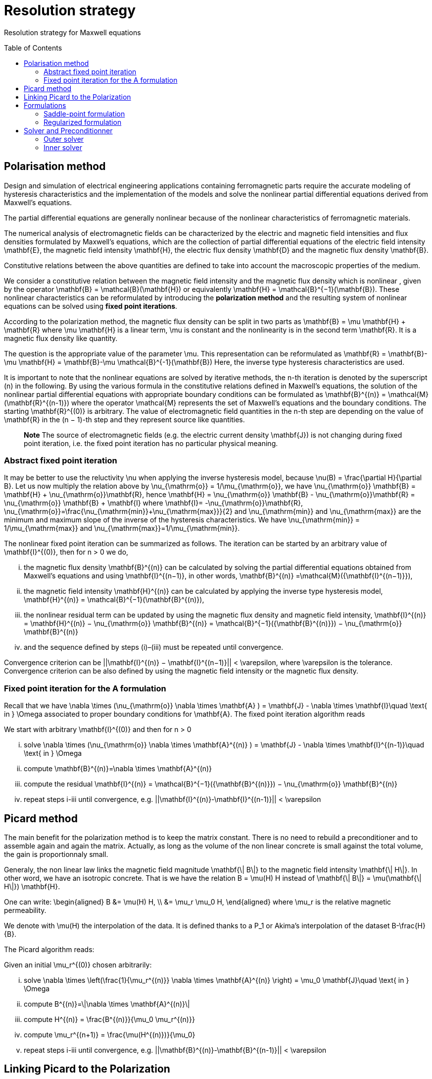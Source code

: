 [[MaxwellStrategyChapter]]
= Resolution strategy
:toc:
:toc-placement: preamble
:toc-level: 3
:biblio: ../Appendix/Bibliography/readme.adoc

Resolution strategy for Maxwell equations

== Polarisation method

Design and simulation of electrical engineering applications containing ferromagnetic parts require the accurate modeling of hysteresis characteristics and the implementation of the models and solve the nonlinear partial differential equations derived from Maxwell’s equations. 

The partial differential equations are generally nonlinear because of the nonlinear characteristics of ferromagnetic materials.

The numerical analysis of electromagnetic fields can be characterized by the electric and magnetic field intensities and flux densities formulated by Maxwell’s equations, which are the collection of partial differential equations of the electric field intensity $$\mathbf{E}$$, the magnetic field intensity $$\mathbf{H}$$, the electric flux density $$\mathbf{D}$$ and the magnetic flux density $$\mathbf{B}$$.

Constitutive relations between the above quantities are defined to take into account the macroscopic properties of the medium. 

We consider a constitutive relation between the magnetic field intensity and the magnetic flux density which is nonlinear , given by the operator $$\mathbf{B} = \mathcal{B}(\mathbf{H})$$ or equivalently $$\mathbf{H} = \mathcal{B}^{−1}(\mathbf{B})$$. These nonlinear characteristics can be reformulated by introducing the **polarization method** and the resulting system of nonlinear equations can be solved using **fixed point iterations**. 


According to the polarization method, the magnetic flux density can be split in two parts as
$$
\mathbf{B} = \mu \mathbf{H} + \mathbf{R}
$$
where $$\mu \mathbf{H}$$ is a linear term, $$\mu$$ is constant and the nonlinearity is in the second term $$\mathbf{R}$$. It is a magnetic flux density like quantity.

The question is the appropriate value of the parameter $$\mu$$. This representation can be reformulated as
$$
\mathbf{R} = \mathbf{B}-\mu \mathbf{H} = \mathbf{B}-\mu \mathcal{B}^{-1}(\mathbf{B})
$$
Here, the inverse type hysteresis characteristics are used.


It is important to note that the nonlinear equations are solved by iterative methods, the $$n$$-th iteration is denoted by the superscript $$(n)$$ in the following.
By using the various formula in the constitutive relations defined in Maxwell’s equations, the solution of the nonlinear partial differential equations with appropriate boundary conditions can be formulated as
$$
\mathbf{B}^{(n)} = \mathcal{M}(\mathbf{R}^{(n-1)})
$$
where the operator $$\mathcal{M}$$ represents the set of Maxwell’s equations and the boundary conditions. The starting $$\mathbf{R}^{(0)}$$ is arbitrary. The value of electromagnetic field quantities in the $$n$$-th step are depending on the value of $$\mathbf{R}$$ in the $$(n − 1)$$-th step and they represent source like quantities. 

> **Note** The source of electromagnetic fields (e.g. the electric current density $$\mathbf{J}$$) is not changing during fixed point iteration, i.e. the fixed point iteration has no particular physical meaning.

=== Abstract fixed point iteration

It may be better to use the reluctivity $$\nu$$ when applying the inverse hysteresis model, because $$\nu(B) = \frac{\partial H}{\partial B}$$.
Let us now multiply the relation above by $$\nu_{\mathrm{o}} = 1/\mu_{\mathrm{o}}$$, we have
$$
\nu_{\mathrm{o}} \mathbf{B} = \mathbf{H} + \nu_{\mathrm{o}}\mathbf{R},
$$
hence
$$
\mathbf{H} = \nu_{\mathrm{o}} \mathbf{B} - \nu_{\mathrm{o}}\mathbf{R}  = \nu_{\mathrm{o}} \mathbf{B} + \mathbf{I}
$$
where $$\mathbf{I}= -\nu_{\mathrm{o}}\mathbf{R}$$, $$\nu_{\mathrm{o}}=\frac{\nu_{\mathrm{min}}+\nu_{\mathrm{max}}}{2}$$ and $$\nu_{\mathrm{min}}$$ and $$\nu_{\mathrm{max}}$$ are the minimum and maximum slope of the inverse of the hysteresis characteristics. We have  $$\nu_{\mathrm{min}} = 1/\mu_{\mathrm{max}}$$  and $$\nu_{\mathrm{max}}=1/\mu_{\mathrm{min}}$$.


The nonlinear fixed point iteration can be summarized as follows. 
The iteration can be started by an arbitrary value of $$\mathbf{I}^{(0)}$$, then for $$n > 0$$ we do, 

... the magnetic flux density $$\mathbf{B}^{(n)}$$ can be calculated by solving the partial differential equations obtained from Maxwell’s equations and using $$\mathbf{I}^{(n−1)}$$, in other words,
$$
\mathbf{B}^{(n)} =\mathcal{M}({\mathbf{I}^{(n−1)}}),
$$
... the magnetic field intensity $$\mathbf{H}^{(n)}$$ can be calculated by applying the inverse type
hysteresis model, $$\mathbf{H}^{(n)} = \mathcal{B}^{−1}(\mathbf{B}^{(n)}),$$

... the nonlinear residual term can be updated by using the magnetic flux density and
magnetic field intensity,
$$
\mathbf{I}^{(n)} = \mathbf{H}^{(n)} − \nu_{\mathrm{o}} \mathbf{B}^{(n)} = \mathcal{B}^{−1}({\mathbf{B}^{(n)}}) − \nu_{\mathrm{o}} \mathbf{B}^{(n)}
$$
... and the sequence defined by steps (i)–(iii) must be repeated until convergence. 

Convergence criterion can be $$||\mathbf{I}^{(n)} − \mathbf{I}^{(n−1)}|| < \varepsilon$$, where $$\varepsilon$$ is the tolerance. Convergence criterion can be also defined by using the magnetic field intensity or the magnetic flux density.

=== Fixed point iteration for the $$A$$ formulation

Recall that we have 
$$
\nabla \times (\nu_{\mathrm{o}} \nabla \times \mathbf{A} ) = \mathbf{J} - \nabla \times \mathbf{I}\quad \text{ in } \Omega
$$
associated to proper boundary conditions for $$\mathbf{A}$$.
The fixed point iteration algorithm reads

We start with arbitrary $$\mathbf{I}^{(0)}$$ and then for $$n > 0$$

... solve 
$$
\nabla \times (\nu_{\mathrm{o}} \nabla \times \mathbf{A}^{(n)} ) = \mathbf{J} - \nabla \times \mathbf{I}^{(n-1)}\quad \text{ in } \Omega
$$
... compute 
$$
\mathbf{B}^{(n)}=\nabla \times \mathbf{A}^{(n)}
$$
... compute the residual 
$$
\mathbf{I}^{(n)} = \mathcal{B}^{−1}({\mathbf{B}^{(n)}}) − \nu_{\mathrm{o}} \mathbf{B}^{(n)}
$$
... repeat steps i-iii until convergence, e.g. 
$$
||\mathbf{I}^{(n)}-\mathbf{I}^{(n-1)}|| < \varepsilon
$$


== Picard method

The main benefit for the polarization method is to keep the matrix constant.
There is no need to rebuild a preconditioner and to assemble again and again the matrix.
Actually, as long as the volume of the non linear concrete is small against the total volume, the gain is proportionnaly small.


Generaly, the non linear law links the magnetic field magnitude $$\mathbf{\| B\|}$$  to the magnetic field intensity $$\mathbf{\| H\|}$$. In other word, we have an isotropic concrete.
That is we have the relation $$B = \mu(H) H$$ instead of $$\mathbf{\| B\|} = \mu(\mathbf{\| H\|}) \mathbf{H}$$.

One can write:
$$
\begin{aligned}
B &= \mu(H) H, \\
  &= \mu_r \mu_0 H,
\end{aligned}
$$
where $$\mu_r$$ is the relative magnetic permeability.

We denote with $$\mu(H)$$ the interpolation of the data.
It is defined thanks to a $$P_1$$ or Akima's interpolation of the dataset $$B-\frac{H}{B}$$.

The Picard algorithm reads:

Given an initial $$\mu_r^{(0)}$$ chosen arbitrarily:

... solve
$$
\nabla \times \left(\frac{1}{\mu_r^{(n)}} \nabla \times \mathbf{A}^{(n)} \right) = \mu_0 \mathbf{J}\quad \text{ in } \Omega
$$
... compute
$$
B^{(n)}=\|\nabla \times \mathbf{A}^{(n)}\|
$$
... compute
$$
H^{(n)} = \frac{B^{(n)}}{\mu_0 \mu_r^{(n)}}
$$
... compute
$$
\mu_r^{(n+1)} = \frac{\mu(H^{(n)})}{\mu_0}
$$
... repeat steps i-iii until convergence, e.g. 
$$
||\mathbf{B}^{(n)}-\mathbf{B}^{(n-1)}|| < \varepsilon
$$


== Linking Picard to the Polarization

The polarization method has some evident advantages.
Our benchmarks (to come) has shown that algorithm is less robust than the Picard one.

We note here an idea we do not have yet implemented that should circumvent the Polarization problem.

We want to transfer from the right hand side to the matrix the non linearity.
When a criteria we need to define is reached, we construct $$\mu_{N}$$
$$
\begin{aligned}
B &= \mu_0 \mu_{opt} H + I \\
  &= \mu_0 \mu_{N} H \\
\mu_{N} &= \mu_{opt} + \frac{1}{\mu_0} \frac{I}{H}
\end{aligned}
$$
And then we start a new Polarization algorithm with an initial $$\mathbf{I}$$ set to zero.

== Formulations

=== Saddle-point formulation

The first possibility is to add a constraint on the divergence using the Coulomb gauge, $$ \nabla \cdot \mathbf{A} = 0 $$. It is managed by a scalar Lagrange multiplier, giving the saddle-point problem:
$$
\begin{aligned}
\nabla\times\nu_0\nabla\times\mathbf{A} + \nabla p &= \mathbf{J} - \nabla\times\mathbf{I} &\text{ in } \Omega\\
\nabla\cdot\mathbf{A} &= 0 &\text{ in } \Omega\\
\mathbf{A}\times\mathbf{n} &= \mathbf{A}_D &\text{ on } \partial\Omega\\
p &= 0 &\text{ on } \partial\Omega
\end{aligned}
$$

==== Variational formulation
The variational formulation the consists in finding $$(\mathbf{A},p) \in ( X \subset H(\mathrm{curl},\Omega) \times H^1_0(\Omega))$$ (see link:../Appendix/Notations.adoc[Notations]) such that
$$
\begin{aligned}
  &\int_{\Omega}\nu_0(\nabla \times \mathbf{A}) \cdot (\nabla \times \mathbf{v})
    + \int_{\delta \Omega}\nu_0 (\nabla \times \mathbf{A}) \cdot (\mathbf{v} \times \mathbf{n})
    + \int_{\Omega} \mathbf{v} \cdot \nabla p = \int_{\Omega} \mathbf{J} \cdot \mathbf{v}- \int_{\Omega} (\nabla \times \mathbf{I})\cdot \mathbf{v} ~~\forall \mathbf{v}  \in Y \\
  &\int_{\Omega} \mathbf{A} \cdot \nabla q = 0 ~~\forall q \in H^1_0(\Omega)
\end{aligned}
$$

The Dirichlet boundary condition on $$\mathbf{A}$$ imposed on strong form vanishes the boundary term of and the condition is directly taken into account in the definition of the function space $$X = H_{\mathbf{A}_D}(\mathrm{curl},\Omega) = \{ \mathbf{v} \in H(\mathrm{curl},\Omega) \mid \mathbf{v} \times \mathbf{n} = \mathbf{A}_D ~\text{on} ~\partial \Omega\}$$. The variational formulation then consists in finding $$(\mathbf{A},p) \in ( H_{\mathbf{A}_D}(\mathrm{curl},\Omega) \times H^1_0(\Omega))$$ such that
$$
\begin{aligned}
  & \int_{\Omega}\nu_0(\nabla \times \mathbf{A}) \cdot (\nabla \times \mathbf{v})
    + \int_{\Omega} \mathbf{v} \cdot \nabla p = \int_{\Omega} \mathbf{J} \cdot \mathbf{v} - \int_{\Omega} (\nabla \times \mathbf{I})\cdot \mathbf{v}  ~~\forall \mathbf{v} \in H_{0}(\mathrm{curl},\Omega) \\
  & \int_{\Omega} \mathbf{A} \cdot \nabla q = 0 ~~\forall q \in H^1_0(\Omega)
\end{aligned}
$$
We can also impose the Dirichlet boundary conditions on weak form, adding symetrization and penalisation terms and then avoiding to add condition in $$X$$ function space, i.e. $$X = H(\mathrm{curl},\Omega)$$. As previously, $$\gamma$$ is the penalisation coefficient and $$h_s$$ the mesh size. The variational formulation consists then in finding $$\mathbf{A} \in H(\mathrm{curl},\Omega)$$ such that $$\forall (\mathbf{v},q) \in H(\mathrm{curl},\Omega)\times H^1_0(\Omega)$$
$$
\begin{align}
  \int_{\Omega}\nu(\nabla \times \mathbf{A}) \cdot (\nabla \times \mathbf{v})
  + \int_{\delta \Omega}\nu (\nabla \times \mathbf{A}) \cdot (\mathbf{v} \times \mathbf{n})&\\
  + \int_{\delta \Omega}\nu (\nabla \times \mathbf{v}) \cdot (\mathbf{A} \times \mathbf{n})
  + \int_{\delta \Omega} \frac{\gamma}{h_s} \nu (\mathbf{v} \times \mathbf{n}) \cdot (\mathbf{A} \times \mathbf{n})& \\
  + \int_{\Omega} \mathbf{v} \cdot \nabla p
  &= \int_{\Omega} \mathbf{J} \cdot \mathbf{v}
  - \int_{\Omega} (\nabla \times \mathbf{I})\cdot \mathbf{v}\\
  &+ \int_{\delta \Omega}\nu (\nabla \times \mathbf{v}) \cdot \mathbf{A}_D
  + \int_{\delta \Omega} \frac{\gamma}{h_s} \nu (\mathbf{v} \times \mathbf{n}) \cdot \mathbf{A}_D\\
  \int_{\Omega} \mathbf{A} \cdot \nabla q &= 0 
  \end{align}
  $$

==== Discretization
Since $$\mathbf{A}$$ must be in $$H(\mathrm{curl},\Omega)$$, we need to use Nédélec elements, see link:../Appendix/Notations.adoc[Notations]. On the strong form, the discrete problem becomes: +
Find $$(\mathbf{A}_h,p_h)\in (H_{\mathbf{A}_D,h}(\mathrm{curl},\Omega)\times P_{c,h}^1(\Omega))$$ such that
$$
\begin{aligned}
  & \int_{\Omega}\nu_0(\nabla \times \mathbf{A}_h) \cdot (\nabla \times \mathbf{v}_h)
    + \int_{\Omega} \mathbf{v}_h \cdot \nabla p_h = \int_{\Omega} \mathbf{J} \cdot \mathbf{v}_h - \int_{\Omega} (\nabla \times \mathbf{I})\cdot \mathbf{v}_h  ~~\forall \mathbf{v}_h \in H_{0,h}(\mathrm{curl},\Omega) \\
  & \int_{\Omega} \mathbf{A}_h \cdot \nabla q_h = 0 ~~\forall q_h \in P_{0,c,h}^1(\Omega)
\end{aligned}
$$
On the weak form, the discrete problem becomes: +
Find $$(\mathbf{A}_h,p_h)\in (H_{h}(\mathrm{curl},\Omega)\times P_{c,h}^1(\Omega))$$ such that   $$\forall (\mathbf{v}_h,q_h) \in H_h(\mathrm{curl},\Omega)\times P^1_{0,c,h}(\Omega)$$
$$
\begin{align}
  \int_{\Omega}\nu(\nabla \times \mathbf{A}_h) \cdot (\nabla \times \mathbf{v}_h)
  + \int_{\delta \Omega}\nu (\nabla \times \mathbf{A}_h) \cdot (\mathbf{v}_h \times \mathbf{n})&\\
  + \int_{\delta \Omega}\nu (\nabla \times \mathbf{v}_h) \cdot (\mathbf{A}_h \times \mathbf{n})
  + \int_{\delta \Omega} \frac{\gamma}{h_s} \nu (\mathbf{v}_h \times \mathbf{n}) \cdot (\mathbf{A}_h \times \mathbf{n})& \\
  + \int_{\Omega} \mathbf{v}_h \cdot \nabla p_h
  &= \int_{\Omega} \mathbf{J} \cdot \mathbf{v}_h
  - \int_{\Omega} (\nabla \times \mathbf{I})\cdot \mathbf{v}_h\\
  &+ \int_{\delta \Omega}\nu (\nabla \times \mathbf{v}_h) \cdot \mathbf{A}_D
  + \int_{\delta \Omega} \frac{\gamma}{h_s} \nu (\mathbf{v}_h \times \mathbf{n}) \cdot \mathbf{A}_D\\
  \int_{\Omega} \mathbf{A}_h \cdot \nabla q_h &= 0 
  \end{align}
  $$


=== Regularized formulation

The second way consists of considering the ungauged problem as a special case of the time harmonic Maxwell's equations. Then using a Fourier transform, we can write the problem as:
$$
\begin{aligned}
\nabla\times\nu_0\nabla\times\mathbf{A} + \varepsilon\mathbf{A} &= \mathbf{J} - \nabla\times\mathbf{I} &\text{ in } \Omega\\
\mathbf{A}\times\mathbf{n} &= \mathbf{A}_D &\text{ on } \partial\Omega
\end{aligned}
$$

==== Variational formulation
The variational formulation obtained consists in finding $$\mathbf{A} \in X \subset H(\mathrm{curl},\Omega)$$ such that
$$
\begin{aligned}
  \int_{\Omega}\nu_0(\nabla \times \mathbf{A}) \cdot (\nabla \times \mathbf{v})
  + \int_{\delta \Omega}\nu_0 (\nabla \times \mathbf{A}) \cdot (\mathbf{v} \times \mathbf{n} )
  + \int_{\Omega}\varepsilon \mathbf{A} \cdot \mathbf{v}  = \int_{\Omega} \mathbf{J} \cdot \mathbf{v} - \int_{\Omega} (\nabla \times \mathbf{I}) \cdot \mathbf{v} ~\forall \mathbf{v} \in Y
\end{aligned}
$$
Imposing the Dirichlet boundary condition on strong form, removes the boundary term and the condition is inherent to he function space $$X = H(\mathbf{A}_D,\mathrm{curl},\Omega)$$. The variational formulation becomes : Find $$\mathbf{A} \in H_{\mathbf{A}_D}(\mathrm{curl},\Omega)$$ such that
$$
\begin{aligned}
  \int_{\Omega}\nu_0(\nabla \times \mathbf{A}) \cdot (\nabla \times \mathbf{v})
  + \int_{\Omega}\varepsilon \mathbf{A} \cdot \mathbf{v}  = \int_{\Omega} \mathbf{J} \cdot \mathbf{v} - \int_{\Omega} (\nabla \times \mathbf{I}) \cdot \mathbf{v} \quad \forall \mathbf{v} \in H_{0}(\mathrm{curl},\Omega)
\end{aligned}
$$
We can also impose the Dirichlet boundary conditions on weak form, adding symetrization and penalisation terms and then avoiding to add condition in $$X$$ function space, i.e. $$X = H(\mathrm{curl},\Omega)$$. As previously, $$\gamma$$ is the penalisation coefficient and $$h_s$$ the mesh size. The variational formulation consists then in finding $$\mathbf{A} \in H(\mathrm{curl},\Omega)$$ such that $$\forall \mathbf{v} \in H(\mathrm{curl},\Omega)$$
$$
\begin{align*}
  \int_{\Omega}\nu(\nabla \times \mathbf{A}) \cdot (\nabla \times \mathbf{v})
  + \int_{\delta \Omega}\nu (\nabla \times \mathbf{A}) \cdot (\mathbf{v} \times \mathbf{n} )&\\
  + \int_{\delta \Omega}\nu (\nabla \times \mathbf{v}) \cdot (\mathbf{A} \times \mathbf{n} )
  + \int_{\delta \Omega} \frac{\gamma}{h_s} \nu  (\mathbf{v} \times \mathbf{n} ) \cdot (\mathbf{A} \times \mathbf{n} )&\\
  + \int_{\Omega}\alpha \mathbf{A} \cdot \mathbf{v}
  &= \int_{\Omega} \mathbf{J} \cdot \mathbf{v}
  - \int_{\Omega} (\nabla \times \mathbf{I}) \cdot \mathbf{v} \\
  &+ \int_{\delta \Omega}\nu (\nabla \times \mathbf{v}) \cdot \mathbf{A}_D
  + \int_{\delta \Omega} \frac{\gamma}{h_s} \nu  (\mathbf{v} \times \mathbf{n} ) \cdot \mathbf{A}_D
\end{align*}
$$

==== Discretization
On strong form, the discrete problem is: find $$\mathbf{A}_h\in H_{\mathbf{A}_D,h}(\mathrm{curl},\Omega)$$ such that
$$
\begin{aligned}
  \int_{\Omega}\nu_0(\nabla \times \mathbf{A}_h) \cdot (\nabla \times \mathbf{v}_h)
  + \int_{\Omega}\varepsilon \mathbf{A}_h \cdot \mathbf{v}_h  = \int_{\Omega} \mathbf{J} \cdot \mathbf{v}_h - \int_{\Omega} (\nabla \times \mathbf{I}) \cdot \mathbf{v}_h \quad \forall \mathbf{v}_h \in H_{0,h}(\mathrm{curl},\Omega)
\end{aligned}
$$
On weak form, the discrete problem is : find $$\mathbf{A}_h\in H(\mathrm{curl},\Omega)$$ such that $$\forall \mathbf{v}_h \in H(\mathrm{curl},\Omega)$$
$$
\begin{align}
  \int_{\Omega}\nu(\nabla \times \mathbf{A}_h) \cdot (\nabla \times \mathbf{v}_h)
  + \int_{\delta \Omega}\nu (\nabla \times \mathbf{A}_h) \cdot (\mathbf{v}_h \times \mathbf{n} )&\\
  + \int_{\delta \Omega}\nu (\nabla \times \mathbf{v}_h) \cdot (\mathbf{A}_h \times \mathbf{n} )
  + \int_{\delta \Omega} \frac{\gamma}{h_s} \nu  (\mathbf{v}_h \times \mathbf{n} ) \cdot (\mathbf{A}_h \times \mathbf{n} )& \\
  + \int_{\Omega}\alpha \mathbf{A}_h \cdot \mathbf{v}_h
  &= \int_{\Omega} \mathbf{J} \cdot \mathbf{v}_h
  - \int_{\Omega} (\nabla \times \mathbf{I}) \cdot \mathbf{v}_h \\
  &+ \int_{\delta \Omega}\nu (\nabla \times \mathbf{v}_h) \cdot \mathbf{A}_D
  + \int_{\delta \Omega} \frac{\gamma}{h_s} \nu  (\mathbf{v}_h \times \mathbf{n} ) \cdot \mathbf{A}_D
\end{align}
$$

== Solver and Preconditionner

There are many methods available to solve the saddle-point formulation, using iterative solvers.
Considering the number of non zero entries in the matrix to inverse due to the use of edge based finite elements, this method proves to be inefficient for this problem.

A block diagonal preconditioning approach for the time-harmonic Maxwell equations is introduced in link:{biblio}#Greif07[Greif-Schötzau]. 
Combined with a nodal auxiliary space preconditioning technique proposed in link:{biblio}#Xu07[Hiptmair-Xu] specifically designed for $$H(\mathrm{curl})$$-conforming finite element, this method gives attractive performance results detailed in link:{biblio}#Li2010[Li].

This section describes the main ingredients of preconditioning method introduced in link:{biblio}#Li2010[Li].
Based on the saddle point formulation, the magnetostatic problem reads on the form $$\mathcal{K} \mathbf{x} = \mathbf{b}$$
$$
\underbrace{
    \begin{pmatrix}
      \mathcal{A} & \mathcal{B}^{T} \\
      \mathcal{B} & 0
    \end{pmatrix}
  }_{\mathcal{K}}
  \underbrace{ 
    \begin{pmatrix}
      \mathbf{A} \\
      p
    \end{pmatrix}
  }_{x}
  =
  \underbrace{
  \begin{pmatrix}
      \mathbf{f} \\
      0
    \end{pmatrix}
  }_{b}
$$

The solving of this system is performed at two solver "levels". An outer solver dealing with the resolution of the previous system with the block diagonal preconditioner link:{biblio}#Greif07[Greif-Schötzau], and an inner solver dealing with the application of auxiliary space preconditioning technique link:{biblio}#Xu07[Hiptmair-Xu] to the first block of the latter.

=== Outer solver

The block diagonal preconditioner proposed in link:{biblio}#Greif07[Greif-Schötzau] consists in 
$$
  \mathcal{P}_{\mathcal{M},\mathcal{L}} =
  \begin{pmatrix}
      \mathcal{P}_{\mathcal{M}} & 0 \\
      0 & \mathcal{L}
    \end{pmatrix}
$$
where
$$
  \mathcal{P}_{\mathcal{M}} = \mathcal{A} + \mathcal{M} ~\text{with} ~\mathcal{M}_{i,j} = \displaystyle{ \int_{\Omega} \psi_j \cdot \psi_i },  ~~1 \leqslant i,j \leqslant n
$$
and $$\mathcal{L}$$ the scalar Laplacian on $$Q_h$$ defined as
$$
  \mathcal{L} = \displaystyle{ \int_{\Omega} \nabla \phi_j \cdot \nabla \phi_i }, ~~1 \leqslant i,j \leqslant m
$$

The outer solver for $$\mathcal{K}\mathbf{x}=\mathbf{b}$$ is a preconditioned MINRES, using previously defined $$\mathcal{P}_{\mathcal{M},\mathcal{L}}$$ as preconditioner.
The linear system to solve then reads $$\mathcal{P}_{\mathcal{M},\mathcal{L}} ~\mathcal{K} \mathbf{x} = \mathcal{P}_{\mathcal{M},\mathcal{L}} ~\mathbf{b}$$ 
$$
    \underbrace{
    \begin{pmatrix}
      \mathcal{P}_{\mathcal{M}} & 0 \\
      0 & \mathcal{L}
    \end{pmatrix}
  }_{\mathcal{P}_{\mathcal{M},\mathcal{L}}}
  \underbrace{ 
    \begin{pmatrix}
      \mathbf{v} \\
      q
    \end{pmatrix}
  }_{x_{out}}
  =
  \underbrace{ 
    \begin{pmatrix}
      \mathbf{c} \\
      d
    \end{pmatrix}
  }_{b_{out}}
$$

This linear system is solved block by block, using subspace solvers. The block $$(1,1)$$ consists in the linear system
$$
  \mathcal{P}_{\mathcal{M}} \mathbf{v} = \mathbf{c}
$$
and the block $$(2,2)$$ is the linear system
$$
  \mathcal{L} q = d
$$

The resolution of both systems gives the solution $$(\mathbf{v},q)$$ from which we conclude current MINRES iteration updating $$\mathbf{x}$$ in $$\mathcal{K}\mathbf{x}=\mathbf{b}$$.
The same process can then applied for each MINRES iteration, until convergence.

While the solving of the scalar elliptic problem $$\mathcal{L} q = d$$ can be efficiently performed with standard methods, the  $$H(\mathrm{curl})$$-conforming linear system $$\mathcal{P}_{\mathcal{M}} \mathbf{v} = \mathbf{c}$$ of the outer problem is more tricky.
This bottleneck can be overcomed using a second level of preconditioning, applying the effective auxiliary space preconditioning method \cite{HiptmairXu} to the inner problem $$\mathcal{P}_{\mathcal{M}} \mathbf{v} = \mathbf{c}$$.

=== Inner solver

The preconditioning method proposed in \cite{HiptmairXu} is used to solve the linear system $$\mathcal{P}_{\mathcal{M}} \mathbf{v} = \mathbf{c}$$.

This system is solved using a preconditioned conjugate gradient (CG) and then reads $$\mathcal{P}_{V} \mathcal{P}_{\mathcal{M}} \mathbf{v} = \mathcal{P}_{V} \mathbf{c}$$, where $$\mathcal{P}_{V}$$ is the preconditioner to be descibed.
The linear system to solve then becomes
$$
  \mathcal{P}_{V} \mathbf{w} = \mathbf{r}
$$

The preconditioner $$\mathcal{P}_{V}$$ is defined such that
$$
  \mathcal{P}_{V}^{-1} = diag(\mathcal{P}_{\mathcal{M}})^{-1} + P(\bar{\mathcal{L}} + \bar{\mathcal{Q}})^{-1}P^{T} + C(\bar{\mathcal{L}}^{-1})C^{T}
$$

where
$$
\bar{\mathcal{L}} = \frac{1}{\mu} diag(\mathcal{L},\mathcal{L},\mathcal{L})
$$
and
$$
  \bar{\mathcal{Q}} = diag(\mathcal{M},\mathcal{M},\mathcal{M})
$$

The matrix $$C$$ is composed by the coefficients of the gradient of $$Q_h$$ basis functions $$\phi_j$$ in the $$H(\mathrm{curl})$$-conforming space $$V_h$$
$$
  C = \{ C_{i,j} \} ~1 \leqslant i \leqslant n, ~1 \leqslant j \leqslant m ~\text{such that} ~ \nabla \phi_j = \sum \limits_{i=1}^{n} C_{i,j} \psi_i ~1 \leqslant j \leqslant m
$$
and the matrix $$P$$ is the nodal interpolation operator $$\Pi_{h}^{\mathrm{curl}}$$ from $$Q_h^3$$ to $$V_h$$.

From the definition of $$\mathcal{P}_V$$, the linear system $$\mathcal{P}_{V} \mathbf{w} = \mathbf{r}$$ gives
$$
  \mathbf{w} = diag(\mathcal{P}_{\mathcal{M}})^{-1} \mathbf{r} + P\mathbf{y} + C \mathbf{z}
  ~~\text{with} ~\mathbf{y} = (\bar{\mathcal{L}} + \bar{\mathcal{Q}})^{-1}P^{T}\mathbf{r}
  ~~\text{and} ~\mathbf{z} = \bar{\mathcal{L}}^{-1} C^{T} \mathbf{r}
$$

The terms $$\mathbf{y}$$ and $$\mathbf{z}$$ are computed by solving two linear systems
$$
\begin{align}
   & (\bar{\mathcal{L}} + \bar{\mathcal{Q}}) \mathbf{y} = P^{T}\mathbf{r} \\
   & \mathcal{L} \mathbf{z} = C^{T} \mathbf{r}
\end{align}
$$

Then, $$\mathbf{w}$$ can be updated by solving both systems which solves the linear system $$\mathcal{P}_{\mathcal{M}} \mathbf{v} = \mathbf{c}$$.

